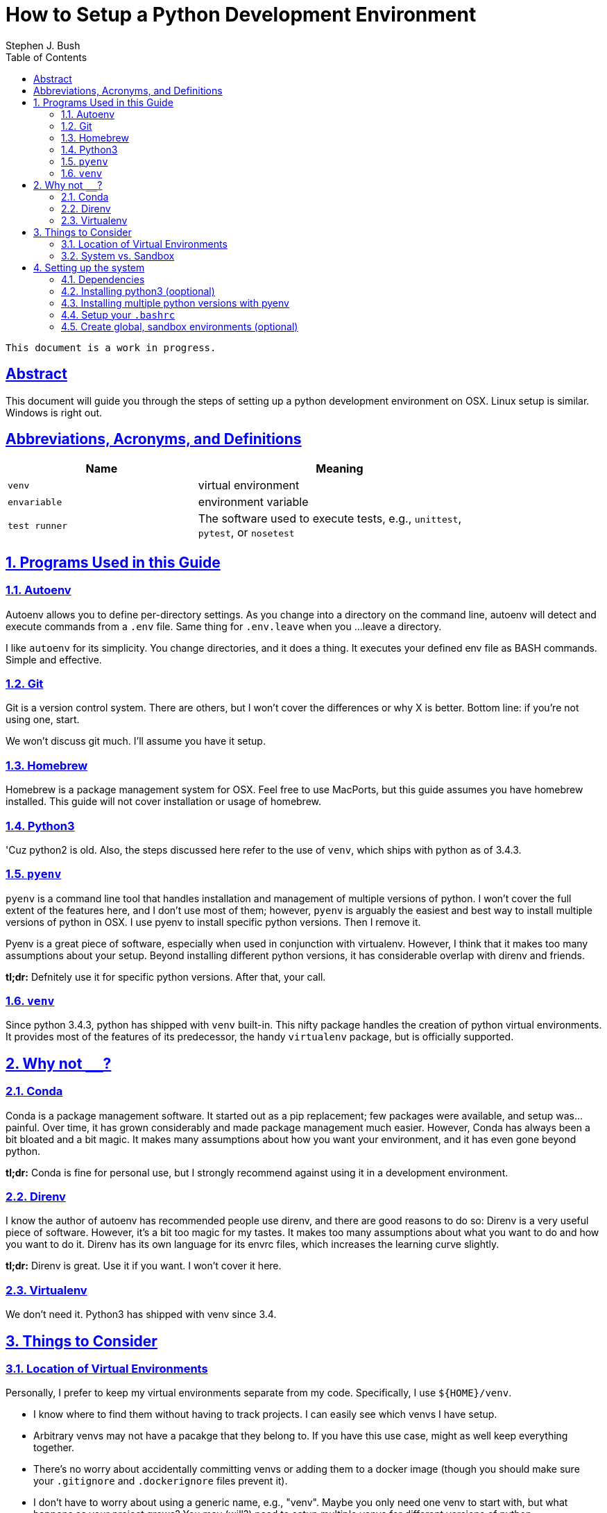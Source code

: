 = How to Setup a Python Development Environment
ifdef::env-github,env-browser[:outfilesuffix: .adoc]
Stephen J. Bush
:toc: left
:sectlinks:

[NOTE]
----
This document is a work in progress.
----


:numbered!:
== Abstract

This document will guide you through the steps of setting up a python development environment on OSX. Linux setup is similar. Windows is right out.

== Abbreviations, Acronyms, and Definitions

[width="80%",cols="2m,<3",options="header"]
|================
| Name | Meaning

| venv | virtual environment
| envariable | environment variable
| test runner | The software used to execute tests, e.g., `unittest`, `pytest`, or `nosetest`
|================

:numbered:

== Programs Used in this Guide

=== Autoenv

Autoenv allows you to define per-directory settings. As you change into a directory on the command line, autoenv will detect and execute commands from a `.env` file. Same thing for `.env.leave` when you ...leave a directory.

I like `autoenv` for its simplicity. You change directories, and it does a thing. It executes your defined env file as BASH commands. Simple and effective.

=== Git

Git is a version control system. There are others, but I won't cover the differences or why X is better. Bottom line: if you're not using one, start.

We won't discuss git much. I'll assume you have it setup.

=== Homebrew

Homebrew is a package management system for OSX. Feel free to use MacPorts, but this guide assumes you have homebrew installed. This guide will not cover installation or usage of homebrew.

=== Python3

'Cuz python2 is old. Also, the steps discussed here refer to the use of `venv`, which ships with python as of 3.4.3.

=== `pyenv`

`pyenv` is a command line tool that handles installation and management of multiple versions of python. I won't cover the full extent of the features here, and I don't use most of them; however, `pyenv` is arguably the easiest and best way to install multiple versions of python in OSX. I use pyenv to install specific python versions. Then I remove it.

Pyenv is a great piece of software, especially when used in conjunction with virtualenv. However, I think that it makes too many assumptions about your setup. Beyond installing different python versions, it has considerable overlap with direnv and friends.

*tl;dr:* Defnitely use it for specific python versions. After that, your call.

=== `venv`

Since python 3.4.3, python has shipped with `venv` built-in. This nifty package handles the creation of python virtual environments. It provides most of the features of its predecessor, the handy `virtualenv` package, but is officially supported.


== Why not `________`?

=== Conda

Conda is a package management software. It started out as a pip replacement; few packages were available, and setup was...painful. Over time, it has grown considerably and made package management much easier. However, Conda has always been a bit bloated and a bit magic. It makes many assumptions about how you want your environment, and it has even gone beyond python.

*tl;dr:* Conda is fine for personal use, but I strongly recommend against using it in a development environment.

=== Direnv

I know the author of autoenv has recommended people use direnv, and there are good reasons to do so: Direnv is a very useful piece of software. However, it's a bit too magic for my tastes. It makes too many assumptions about what you want to do and how you want to do it. Direnv has its own language for its envrc files, which increases the learning curve slightly.

*tl;dr:* Direnv is great. Use it if you want. I won't cover it here.

=== Virtualenv

We don't need it. Python3 has shipped with venv since 3.4.

== Things to Consider

=== Location of Virtual Environments

Personally, I prefer to keep my virtual environments separate from my code. Specifically, I use `${HOME}/venv`.

* I know where to find them without having to track projects. I can easily see which venvs I have setup.
* Arbitrary venvs may not have a pacakge that they belong to. If you have this use case, might as well keep everything together.
* There's no worry about accidentally committing venvs or adding them to a docker image (though you should make sure your `.gitignore` and `.dockerignore` files prevent it).
* I don't have to worry about using a generic name, e.g., "venv". Maybe you only need one venv to start with, but what happens as your project grows? You may (will?) need to setup multiple venvs for different versions of python.


=== System vs. Sandbox

OSX comes with python2, and this guide covers installation of python3 via homebrew. These are your "system" or "global" python installations. They are nice to have setup, but I strongly recommend that you avoid installing packages on these system versions; granted, there are exceptions. This topic has been covered elsewhere, so I won't waste my breath (fingers?) here.

I also recommend "sandbox" venvs. Essentially, these are project agnostic venvs for playing around with various versions of python. I tend to treat these as my "system" versions and install whatever packages I use often, e.g., `black` and `numpy`. I also use these sandboxes as my installs for jupyter lab and the main python kernels.

== Setting up the system

=== Dependencies

I'm going to assume you already have these set up:

* Homebrew
* XCode

=== Installing python3 (ooptional)

OSX comes with python 2.7 (and possibly python 3.X). While it's not strictly necessary, it can be nice to have a global version of python3 installed and easily upgradeable. Homebrew can do that, but with a couple of caveats:

* Homebrew may update its installed version of python. Technically, the user has to do it, but homebrew is not as verbose in warning you about it.
* Homebrew assumes you really mean python3 when you say python. Literally. It symlinks it.

```shell
brew install python3
```

=== Installing multiple python versions with pyenv

[NOTE]
=====
Subsequent steps assume that pyenv installed everything to its default location at `${HOME}/.pyenv`.
=====

We'll use the pyenv versions as the base python for most of our virtual environments. I recommend installing specific versions even if you already have them through OSX or homebrew. The reasons are simple:

* We're being explicit about which versions we want for development.
* We're isolating our dev environment from the system.
* The OSX and homebrew versions may be updated and have slight differences from a vanilla install.

After you've decided which versions you want to install, run the following from the command line:

1. Install `pyenv` via homebrew.
+
[source=shell]
----
brew install pyenv
----
+
2. Install specific python versions via pyenv
+
[source=shell]
----
pyenv install 2.7
pyenv install 3.4.3
pyenv install 3.5.4
pyenv install 3.7
----
+
3. [optional] Uninstall `pyenv`. Again, this is a personal preference.
+
[source=shell]
----
brew uninstall pyenv
----

Afterwards, you should see something like the following:

----
$ tree -L 2 ~/.pyenv
/<your home directory>/.pyenv
├── shims
│   ├── 2to3 <1>
│   ├── easy_install
│   ├── idle
│   ├── pip
│   ├── pydoc
│   ├── python
│   ├── python-config
│   ├── python3
│   ├── python3-config
│   ├── pyvenv
│   ...
└── versions
    ├── 3.4.3
    ├── 3.5.2
    ├── 3.5.4
    └── 3.7.0
----
<1> There are versions of each of these files for each python version you have installed.


=== Setup your `.bashrc`


==== Virtual Environment

[source,shell]
----
function activate { <1>
  source "${HOME}/venv/$1/bin/activate" <2>
}

export PIP_REQUIRE_VIRTUALENV=true <3>
export PIP_DOWNLOAD_CACHE=${HOME}/.pip/cache
syspip2(){
  PIP_REQUIRE_VIRTUALENV="" /usr/local/bin/pip2 "$@" <4>
}
syspip3(){
  PIP_REQUIRE_VIRTUALENV="" /usr/local/bin/pip3 "$@"
}

export TEMPUS_PYPI=https://nexus.securetempus.com/repository/pypi-internal/simple
----
<1> The `activate` function is about the only thing provided by `virtualenv` that we don't get from `venv`. This function allows you to activate venvs by name, e.g., `$ activate py36`.
<2> Note the explicit path here. Feel free to change the location as you see fit, e.g., `$(pwd)/my_project_venv/bin/activate`.
<2> Disallow usage of pip outside of a virtual environment. This will prevent you from accidentally using the system installs. Also, explicitly set the cache location.
<3> Sometimes you really do need the system python. These two functions will allow you to use the system pip directly. Note the absolute paths.

==== Git Status in Your Prompt

[source,shell]
----
source "${BREW_PREFIX}"/git/contrib/completion/git-completion.bash
source "${BREW_PREFIX}"/git/contrib/completion/git-prompt.sh

export GIT_PS1_SHOWDIRTYSTATE=true
export GIT_PS1_SHOWUNTRACKEDFILES=true
----
There are a couple of ways to install git completion and prompt. The above commands assume you used homebrew.
When you're in a git repository, you'll now be able to see your branch name and status on your prompt, e.g., `(branch *%)` indicates that you have un-staged changes `*` and new files `%`.

==== Python Aliases

During development, you'll hopefully be writing unit tests and running them often. These aliases will make it easier to run your tests. For these examples, assume the following directory structure:

```
tests/
|-- unit/
|   |-- mypackage/
|   |   |-- __init__.py
|   |   |-- test_module1.py
|   |   '-- test module2.py
|   '-- __init__.py
'-- __init__.py
```

- *Find and run all tests in a given package*
+
This alias uses the built-in `unittest` as your test runner, and `-v` makes it verbosely print the name and status of each test.
+
.Alias
[source,shell]
----
alias dtest='python -m unittest discover -v'
----
+
.Example
[source,bash]
----
dtest tests <1>
dtest tests.unit.mypackage <2>
----
<1> Find and run all tests found within the `tests/` directory.
<2> Find and run all tests in `tests/unit/mypackage` directory.

- *Run specific tests*
+
Often, you don't want to run _all_ the tests, but only a subset. This alias is almost identical to the previous: It verbosely runs tests using the built-in `unittest` package.
+
.Alias
[source,bash]
----
alias utest='python -m unittest -v'
----
+
.Example
[source,bash]
----
utest tests.unit.mypackage.test_module1 <1>
utest tests.unit.mypackage.test_module1.TestThis <2>
utest tests.unit.mypackage.test_module1.TestThis.test_this_works <3>
----
<1> Run all tests in `test_module1.py`.
<2> Run all tests in the `TestThis` test case.
<3> Run a single test.

- *Run tests using `pytest`*
+
The built-in `unittest` package is simple to use and comprehensive. However, you may want additional statistics or test results in a different format. If so, you'll need to use a different test runner. Most test runners are fully compatible with `unittest`-style tests, which is a great reason to write tests that way.
+
If you want to use pytest, this alias will allow you almost the same flexibility as `utest` and `dtest`:
+
.Alias
[source,shell]
----
alias ptest='pytest -vvv -s'
----
+
.Example
[source,bash]
----
ptests tests <1>
ptest tests/unit/mypackage/test_module1.py <2>
ptest tests/unit/mypackage/test_module1.py::TestThis <3>
ptest tests/unit/mypackage/test_module1.py::TestThis::test_this_works <4>
----
<1> Find and run all tests.
<2> Run all tests in `test_module1.py`.
<3> Run all tests in the `TestThis` test case.
<4> Run a single test.

=== Create global, sandbox environments (optional)

We may want to test out some code or play around with some ideas in jupyter lab; hoowever, we want to avoid polluting our system python, and we probably don't want to pollute our project-specific virtual envs either. For these cases, we can create sandbox venvs.

As discussed above, I prefer to keep my virtual environments in one place, e.g., `${HOME}/venv`, in contrast to within each project. I recommend descriptive names for your venvs; and for my sandbox environments, I use generic names like `py3.7`.

[source,shell]
----
~/.pyenv/versions/3.7.1/bin/python3.7 -m venv "${HOME}/venv/py3.7"
----

Using the alias we defined <<Virtual Environment,above>>, we can easily activate
